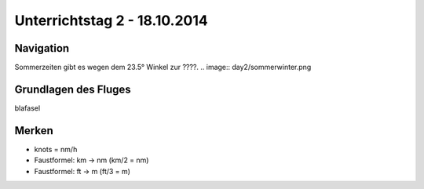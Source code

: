 Unterrichtstag 2 - 18.10.2014
=============================

Navigation
----------
Sommerzeiten gibt es wegen dem 23.5° Winkel zur ????.
.. image:: day2/sommerwinter.png


Grundlagen des Fluges
---------------------
blafasel

Merken
------
* knots = nm/h
* Faustformel: km -> nm (km/2 = nm)
* Faustformel: ft -> m (ft/3 = m)
